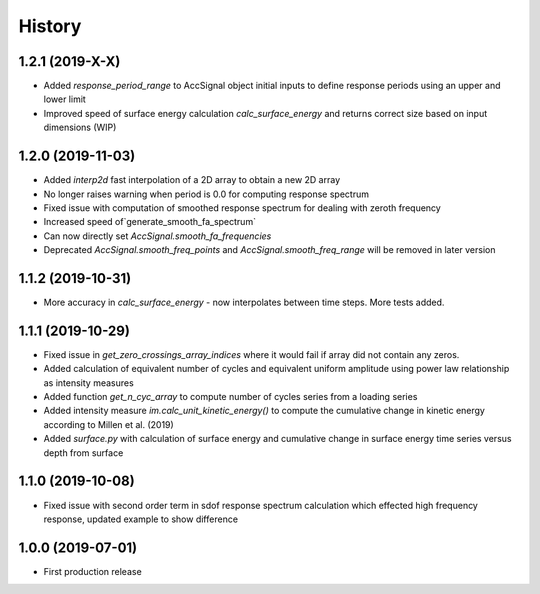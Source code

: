 =======
History
=======

1.2.1 (2019-X-X)
-------------------

* Added `response_period_range` to AccSignal object initial inputs to define response periods using an upper and lower limit
* Improved speed of surface energy calculation `calc_surface_energy` and returns correct size based on input dimensions (WIP)

1.2.0 (2019-11-03)
-------------------

* Added `interp2d` fast interpolation of a 2D array to obtain a new 2D array
* No longer raises warning when period is 0.0 for computing response spectrum
* Fixed issue with computation of smoothed response spectrum for dealing with zeroth frequency
* Increased speed of`generate_smooth_fa_spectrum`
* Can now directly set `AccSignal.smooth_fa_frequencies`
* Deprecated `AccSignal.smooth_freq_points` and `AccSignal.smooth_freq_range` will be removed in later version

1.1.2 (2019-10-31)
-------------------

* More accuracy in `calc_surface_energy` - now interpolates between time steps. More tests added.


1.1.1 (2019-10-29)
-------------------

* Fixed issue in `get_zero_crossings_array_indices` where it would fail if array did not contain any zeros.
* Added calculation of equivalent number of cycles and equivalent uniform amplitude using power law relationship as intensity measures
* Added function `get_n_cyc_array` to compute number of cycles series from a loading series
* Added intensity measure `im.calc_unit_kinetic_energy()` to compute the cumulative change in kinetic energy according to Millen et al. (2019)
* Added `surface.py` with calculation of surface energy and cumulative change in surface energy time series versus depth from surface


1.1.0 (2019-10-08)
-------------------

* Fixed issue with second order term in sdof response spectrum calculation which effected high frequency response, updated example to show difference

1.0.0 (2019-07-01)
-------------------

* First production release